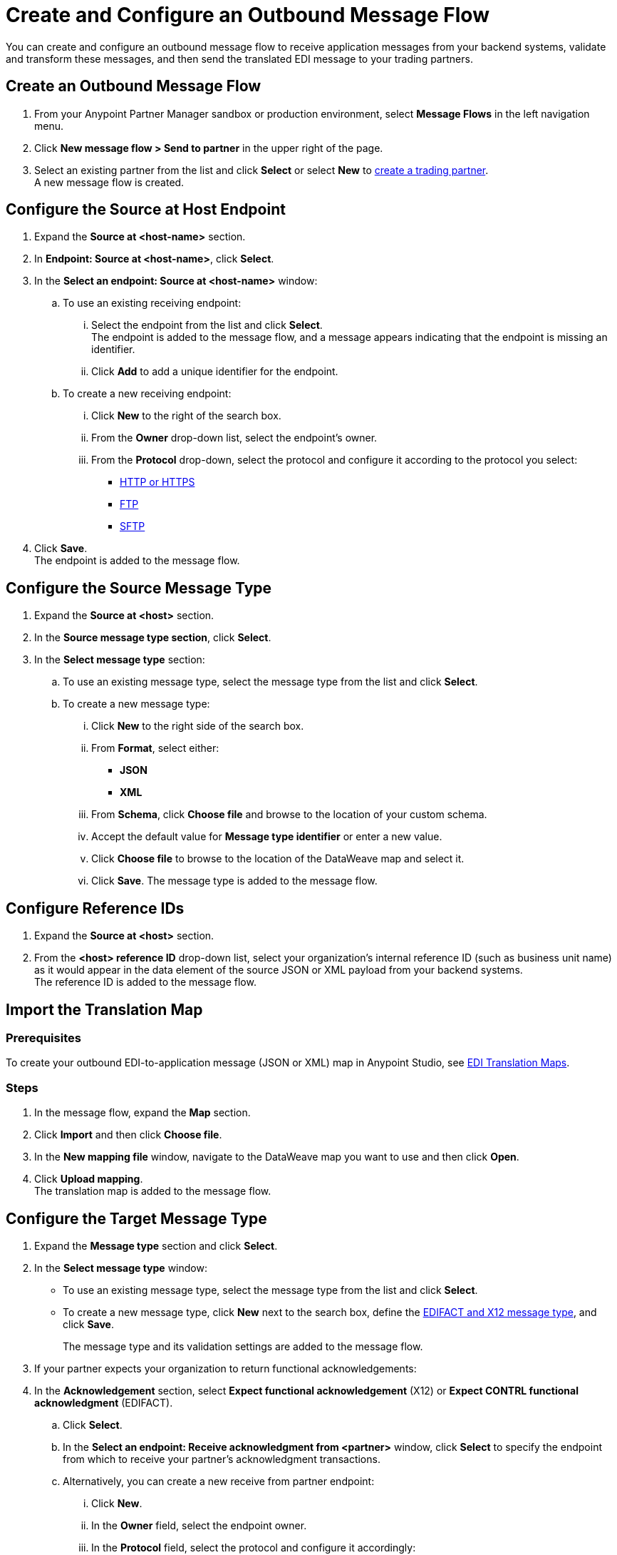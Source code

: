 = Create and Configure an Outbound Message Flow

You can create and configure an outbound message flow to receive application messages from your backend systems, validate and transform these messages, and then send the translated EDI message to your trading partners.

== Create an Outbound Message Flow

. From your Anypoint Partner Manager sandbox or production environment, select *Message Flows* in the left navigation menu.
. Click *New message flow > Send to partner* in the upper right of the page.
. Select an existing partner from the list and click *Select* or select *New* to xref:configure-partner.adoc#create-partner[create a trading partner]. +
A new message flow is created. +

== Configure the Source at Host Endpoint

. Expand the *Source at <host-name>* section.
. In *Endpoint: Source at <host-name>*, click *Select*.
. In the *Select an endpoint: Source at <host-name>* window:
.. To use an existing receiving endpoint:
... Select the endpoint from the list and click *Select*.  +
The endpoint is added to the message flow, and a message appears indicating that the endpoint is missing an identifier.
... Click *Add* to add a unique identifier for the endpoint.
.. To create a new receiving endpoint:
... Click *New* to the right of the search box.
... From the *Owner* drop-down list, select the endpoint's owner.
... From the *Protocol* drop-down, select the protocol and configure it according to the protocol you select:
* xref:endpoint-https-send.adoc[HTTP or HTTPS]
* xref:endpoint-ftp-send.adoc[FTP]
* xref:endpoint-sftp-send.adoc[SFTP]
. Click *Save*. +
The endpoint is added to the message flow.

== Configure the Source Message Type

. Expand the *Source at <host>* section.
. In the *Source message type section*, click *Select*.
. In the *Select message type* section:
.. To use an existing message type, select the message type from the list and click *Select*.
.. To create a new message type:
... Click *New* to the right side of the search box.
... From *Format*, select either:
* *JSON*
* *XML*
... From *Schema*, click *Choose file* and browse to the location of your custom schema.
... Accept the default value for *Message type identifier* or enter a new value.
... Click *Choose file* to browse to the location of the DataWeave map and select it.
... Click *Save*.
The message type is added to the message flow.

== Configure Reference IDs

. Expand the *Source at <host>* section.
. From the *<host> reference ID* drop-down list, select your organization’s internal reference ID (such as business unit name) as it would appear in the data element of the source JSON or XML payload from your backend systems. +
The reference ID is added to the message flow.

== Import the Translation Map

=== Prerequisites
To create your outbound EDI-to-application message (JSON or XML) map in Anypoint Studio, see xref:partner-manager-maps.adoc[EDI Translation Maps].

=== Steps

. In the message flow, expand the *Map* section.
. Click *Import* and then click *Choose file*.
. In the *New mapping file* window, navigate to the DataWeave map you want to use and then click *Open*.
. Click *Upload mapping*. +
The translation map is added to the message flow.

== Configure the Target Message Type

. Expand the *Message type* section and click *Select*.
. In the *Select message type* window:
* To use an existing message type, select the message type from the list and click *Select*.
* To create a new message type, click *New* next to the search box, define the xref:partner-manager-create-message-type.adoc#create-message-type[EDIFACT and X12 message type], and click *Save*.
+
The message type and its validation settings are added to the message flow.
.  If your partner expects your organization to return functional acknowledgements:
. In the *Acknowledgement* section, select *Expect functional acknowledgement* (X12) or *Expect CONTRL functional acknowledgment* (EDIFACT).
.. Click *Select*.
.. In the *Select an endpoint: Receive acknowledgment from <partner>* window, click *Select* to specify the endpoint from which to receive your partner's acknowledgment transactions.
+
.. Alternatively, you can create a new receive from partner endpoint:
... Click *New*.
... In the *Owner* field, select the endpoint owner.
... In the *Protocol* field, select the protocol and configure it accordingly:
* xref:edifact-as2-receive.adoc[AS2]
* xref:edifact-ftp-receive.adoc[FTP]
* xref:edifact-sftp-receive.adoc[SFTP]
... Click *Save*.
.. In the *Mark overdue after* field, accept the default value of *24 Hours* or configure values based on when you want the outbound transaction to be designated as overdue for an acknowledgment, according to the SLAs you have with your trading partner.
+
When a functional acknowledgment is not received within the specified timer value, Partner Manager marks the outbound transactions as `Overdue`.
. In the *<protocol> Settings* list, select the settings.
+
By default, Partner Manager uses the X12 send or EDIFACT send settings that are configured in the trading partner profile page for message validation, delimiters, and character encoding.
+
To apply custom validation settings and delimiters for the message flow you are setting up, select *Custom X12 settings* or *Custom EDIFACT settings* and provide custom configuration values.
. In the *<protocol> Identifiers* section, select the sender and receiver identifiers that are configured under the host and trading partner profiles to use them on the X12 ISA and GS segments or the EDIFACT UNB segments.

== Verify the Message Flow is Complete

Partner Manager dynamically validates the message flow configuration elements for completeness and displays a green checkmark if all the building blocks of the message flow are complete. After you verify the configurations, you are ready to deploy the message flow.

== See Also

* xref:create-map-json-xml-to-outbound-x12.adoc[Create a Map For XML or JSON to Outbound EDI X12]
* xref:deploy-message-flows.adoc[Deploy, Test, and Undeploy Message Flows]
* xref:partner-manager-create-message-type.adoc[Create and Configure a Message Type]

